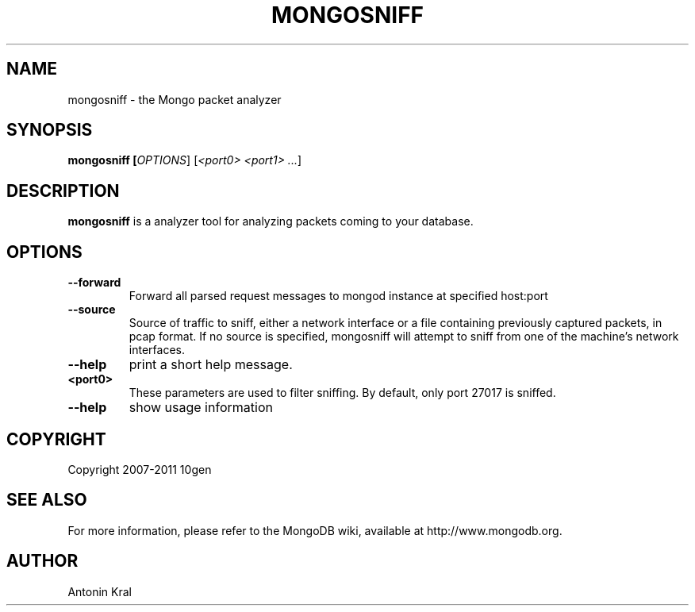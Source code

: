 .TH MONGOSNIFF "1" "Jan 2010" "10gen" "Mongo Database"
.SH "NAME"
mongosniff \- the Mongo packet analyzer
.SH "SYNOPSIS"
\fBmongosniff [\fIOPTIONS\fR] [\fI<port0> <port1> ...\fR]
.SH "DESCRIPTION"
.PP
\fBmongosniff\fR
is a analyzer tool for analyzing packets coming to your database.
.PP
.SH "OPTIONS"
.TP
.B \-\-forward
Forward all parsed request messages to mongod instance at specified host:port
.TP
.B \-\-source
Source of traffic to sniff, either a network interface or a file containing previously captured packets, in pcap format. If no source is specified, mongosniff will attempt to sniff from one of the machine's network interfaces.
.TP
.B \-\-help
print a short help message.
.TP
.B <port0>
These parameters are used to filter sniffing.  By default, only port 27017 is sniffed.
.TP
.B \-\-help
show usage information
.SH "COPYRIGHT"
.PP
Copyright 2007\-2011 10gen
.SH "SEE ALSO"
For more information, please refer to the MongoDB wiki, available at http://www.mongodb.org.
.SH "AUTHOR"
Antonin Kral
